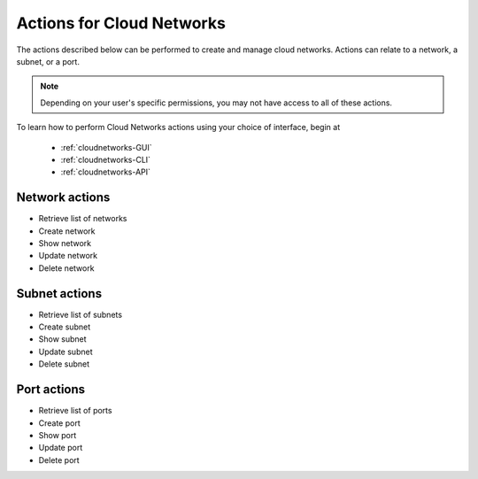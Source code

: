 .. _cloud-networks-product-actions:

==========================
Actions for Cloud Networks
==========================
The actions described below can be performed to create and manage cloud networks. 
Actions can relate to a network, a subnet, or a port.

.. NOTE:: 
   Depending on your user's specific permissions, you may not have access to 
   all of these actions.

To learn how to perform Cloud Networks actions using your choice of interface, 
begin at 

  * :ref:`cloudnetworks-GUI`
  * :ref:`cloudnetworks-CLI`
  * :ref:`cloudnetworks-API`

Network actions
---------------
* Retrieve list of networks
* Create network
* Show network
* Update network
* Delete network

Subnet actions
---------------
* Retrieve list of subnets
* Create subnet
* Show subnet
* Update subnet
* Delete subnet

Port actions
---------------
* Retrieve list of ports
* Create port
* Show port
* Update port
* Delete port
